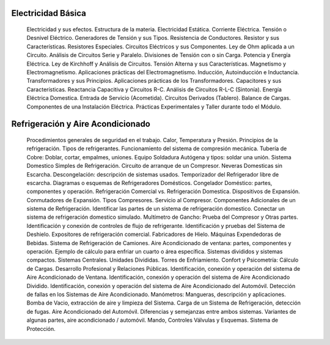  
Electricidad Básica
+++++++++++++++++++++

	Electricidad y sus efectos.
	Estructura de la materia.
	Electricidad Estática.
	Corriente Eléctrica.
	Tensión o Desnivel Eléctrico.
	Generadores de Tensión y sus Tipos.
	Resistencia de Conductores.
	Resistor y sus Características.
	Resistores Especiales.
	Circuitos Eléctricos y sus Componentes.
	Ley de Ohm aplicada a un Circuito.
	Análisis de Circuitos Serie y Paralelo.
	Divisiones de Tensión con o sin Carga.
	Potencia y Energía Eléctrica.
	Ley de Kirchhoff y Análisis de Circuitos.
	Tensión Alterna y sus Características.
	Magnetismo y Electromagnetismo.
	Aplicaciones prácticas del Electromagnetismo.
	Inducción, Autoinducción e Inductancia.
	Transformadores y sus Principios.
	Aplicaciones prácticas de los Transformadores.
	Capacitores y sus Características.
	Reactancia Capacitiva y Circuitos R-C.
	Análisis de Circuitos R-L-C (Sintonía).
	Energía Eléctrica Domestica.
	Entrada de Servicio (Acometida).
	Circuitos Derivados (Tablero).
	Balance de Cargas.
	Componentes de una Instalación Eléctrica.
	Prácticas Experimentales y Taller durante todo el Módulo.

Refrigeración y Aire Acondicionado
+++++++++++++++++++++++++++++++++++++

	Procedimientos generales de seguridad en el trabajo.
	Calor, Temperatura y Presión.
	Principios de la refrigeración. Tipos de refrigerantes.
	Funcionamiento del sistema de compresión mecánica.
	Tubería de Cobre: Doblar, cortar, empalmes,  uniones.
	Equipo Soldadura Autógena y tipos: soldar una unión.
	Sistema Domestico Simples de Refrigeración.
	Circuito de arranque de un Compresor.
	Neveras Domesticas sin Escarcha.
	Descongelación: descripción de sistemas usados.
	Temporizador del Refrigerador libre de escarcha.
	Diagramas o esquemas de Refrigeradores Domésticos.
	Congelador Doméstico: partes, componentes y operación.
	Refrigeración Comercial vs. Refrigeración Domestica.
	Dispositivos de Expansión.
	Conmutadores de Expansión.
	Tipos  Compresores. Servicio al Compresor.
	Componentes Adicionales de un sistema de Refrigeración.
	Identificar las partes de un sistema de refrigeración domestico.
	Conectar un sistema de refrigeración domestico simulado.
	Multímetro de Gancho: Prueba del Compresor y Otras partes.
	Identificación y conexión de controles de flujo de refrigerante.
	Identificación y pruebas del Sistema de Deshielo.
	Expositores de refrigeración comercial.
	Fabricadores de Hielo.
	Máquinas Expendedoras de Bebidas.
	Sistema de Refrigeración de Camiones.
	Aire Acondicionado de ventana: partes, componentes y operación.
	Ejemplo de cálculo para enfriar un cuarto o área específica.
	Sistemas divididos y sistemas compactos.
	Sistemas Centrales. Unidades Divididas.
	Torres de Enfriamiento.
	Confort y Psicometría: Cálculo de Cargas.
	Desarrollo Profesional y Relaciones Públicas.
	Identificación, conexión y operación del sistema de Aire Acondicionado de Ventana.
	Identificación, conexión y operación del sistema de Aire Acondicionado Dividido.
	Identificación, conexión y operación del sistema de Aire Acondicionado del Automóvil.
	Detección de fallas en los Sistemas de Aire Acondicionado.
	Manómetros: Mangueras, descripción y aplicaciones.
	Bomba de Vacio, extracción de aire y limpieza del Sistema.
	Carga de un Sistema de Refrigeración, detección de fugas.
	Aire Acondicionado del Automóvil.
	Diferencias y semejanzas entre ambos sistemas.
	Variantes de algunas partes, aire acondicionado / automóvil.
	Mando, Controles Válvulas y Esquemas.
	Sistema de Protección.